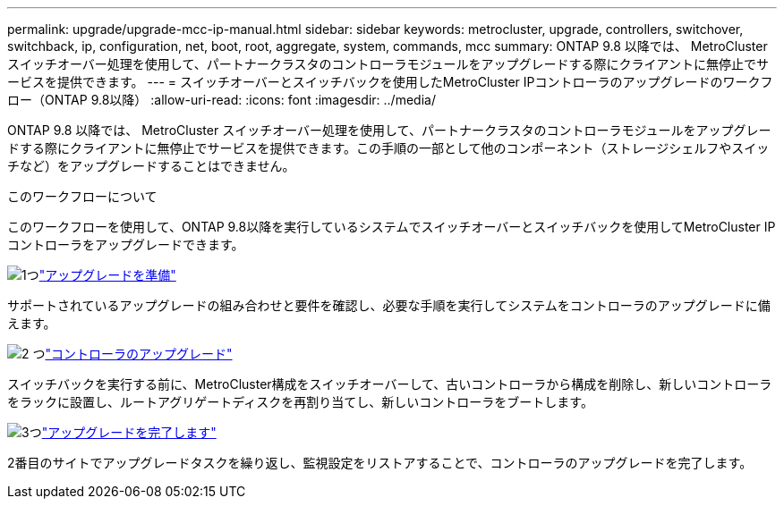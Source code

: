 ---
permalink: upgrade/upgrade-mcc-ip-manual.html 
sidebar: sidebar 
keywords: metrocluster, upgrade, controllers, switchover, switchback, ip, configuration, net, boot, root, aggregate, system, commands, mcc 
summary: ONTAP 9.8 以降では、 MetroCluster スイッチオーバー処理を使用して、パートナークラスタのコントローラモジュールをアップグレードする際にクライアントに無停止でサービスを提供できます。 
---
= スイッチオーバーとスイッチバックを使用したMetroCluster IPコントローラのアップグレードのワークフロー（ONTAP 9.8以降）
:allow-uri-read: 
:icons: font
:imagesdir: ../media/


[role="lead"]
ONTAP 9.8 以降では、 MetroCluster スイッチオーバー処理を使用して、パートナークラスタのコントローラモジュールをアップグレードする際にクライアントに無停止でサービスを提供できます。この手順の一部として他のコンポーネント（ストレージシェルフやスイッチなど）をアップグレードすることはできません。

.このワークフローについて
このワークフローを使用して、ONTAP 9.8以降を実行しているシステムでスイッチオーバーとスイッチバックを使用してMetroCluster IPコントローラをアップグレードできます。

.image:https://raw.githubusercontent.com/NetAppDocs/common/main/media/number-1.png["1つ"]link:upgrade-mcc-ip-manual-requirements.html["アップグレードを準備"]
[role="quick-margin-para"]
サポートされているアップグレードの組み合わせと要件を確認し、必要な手順を実行してシステムをコントローラのアップグレードに備えます。

.image:https://raw.githubusercontent.com/NetAppDocs/common/main/media/number-2.png["2 つ"]link:upgrade-mcc-ip-manual-switchover.html["コントローラのアップグレード"]
[role="quick-margin-para"]
スイッチバックを実行する前に、MetroCluster構成をスイッチオーバーして、古いコントローラから構成を削除し、新しいコントローラをラックに設置し、ルートアグリゲートディスクを再割り当てし、新しいコントローラをブートします。

.image:https://raw.githubusercontent.com/NetAppDocs/common/main/media/number-3.png["3つ"]link:upgrade-mcc-ip-manual-complete-upgrade.html["アップグレードを完了します"]
[role="quick-margin-para"]
2番目のサイトでアップグレードタスクを繰り返し、監視設定をリストアすることで、コントローラのアップグレードを完了します。
